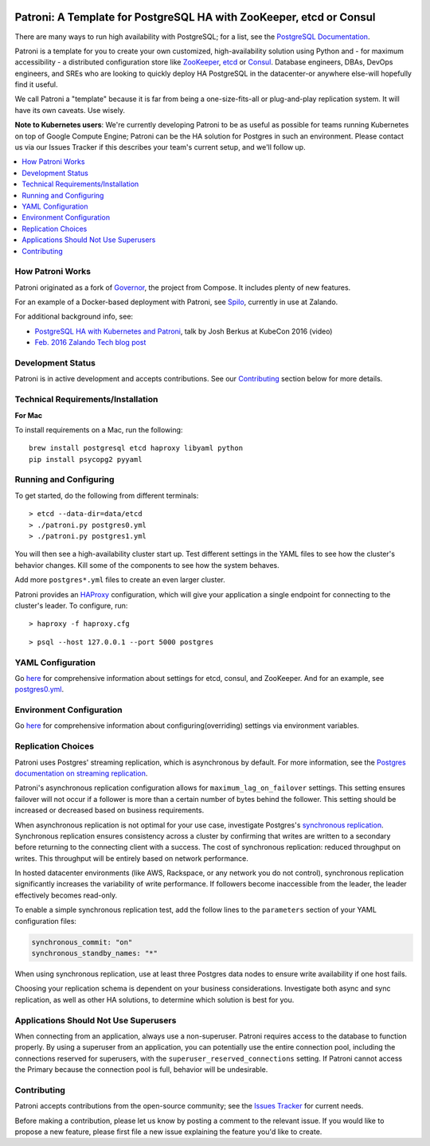 |Build Status| |Coverage Status|

Patroni: A Template for PostgreSQL HA with ZooKeeper, etcd or Consul
------------------------------------------------------------
There are many ways to run high availability with PostgreSQL; for a list, see the `PostgreSQL Documentation <https://wiki.postgresql.org/wiki/Replication,_Clustering,_and_Connection_Pooling>`__.

Patroni is a template for you to create your own customized, high-availability solution using Python and - for maximum accessibility - a distributed configuration store like `ZooKeeper <https://zookeeper.apache.org/>`__, `etcd <https://github.com/coreos/etcd>`__ or `Consul <https://github.com/hashicorp/consul>`__. Database engineers, DBAs, DevOps engineers, and SREs who are looking to quickly deploy HA PostgreSQL in the datacenter-or anywhere else-will hopefully find it useful.

We call Patroni a "template" because it is far from being a one-size-fits-all or plug-and-play replication system. It will have its own caveats. Use wisely.

**Note to Kubernetes users**: We're currently developing Patroni to be as useful as possible for teams running Kubernetes on top of Google Compute Engine; Patroni can be the HA solution for Postgres in such an environment. Please contact us via our Issues Tracker if this describes your team's current setup, and we'll follow up.

.. contents::
    :local:
    :depth: 1
    :backlinks: none

==============
How Patroni Works
==============

Patroni originated as a fork of `Governor <https://github.com/compose/governor>`__, the project from Compose. It includes plenty of new features. 

For an example of a Docker-based deployment with Patroni, see `Spilo <https://github.com/zalando/spilo>`__, currently in use at Zalando.

For additional background info, see:

* `PostgreSQL HA with Kubernetes and Patroni <https://www.youtube.com/watch?v=iruaCgeG7qs>`__, talk by Josh Berkus at KubeCon 2016 (video)
* `Feb. 2016 Zalando Tech blog post <https://tech.zalando.de/blog/zalandos-patroni-a-template-for-high-availability-postgresql/>`__

================
Development Status
================

Patroni is in active development and accepts contributions. See our `Contributing <https://github.com/zalando/patroni/blob/master/README.rst#contributing>`__ section below for more details. 

===========================
Technical Requirements/Installation
===========================

**For Mac**

To install requirements on a Mac, run the following:

::

    brew install postgresql etcd haproxy libyaml python
    pip install psycopg2 pyyaml

===================
Running and Configuring
===================

To get started, do the following from different terminals:
::

    > etcd --data-dir=data/etcd
    > ./patroni.py postgres0.yml
    > ./patroni.py postgres1.yml

You will then see a high-availability cluster start up. Test different settings in the YAML files to see how the cluster's behavior changes. Kill some of the components to see how the system behaves.

Add more ``postgres*.yml`` files to create an even larger cluster.

Patroni provides an `HAProxy <http://www.haproxy.org/>`__ configuration, which will give your application a single endpoint for connecting to the cluster's leader. To configure,
run:

::

    > haproxy -f haproxy.cfg

::

    > psql --host 127.0.0.1 --port 5000 postgres

===============
YAML Configuration
===============

Go `here <https://github.com/zalando/patroni/blob/master/docs/SETTINGS.rst>`__ for comprehensive information about settings for etcd, consul, and ZooKeeper. And for an example, see `postgres0.yml <https://github.com/zalando/patroni/blob/master/postgres0.yml>`__. 

=========================
Environment Configuration
=========================

Go `here <https://github.com/zalando/patroni/blob/master/docs/ENVIRONMENT.rst>`__ for comprehensive information about configuring(overriding) settings via environment variables.

===============
Replication Choices
===============

Patroni uses Postgres' streaming replication, which is asynchronous by default. For more information, see the `Postgres documentation on streaming replication <http://www.postgresql.org/docs/current/static/warm-standby.html#STREAMING-REPLICATION>`__.

Patroni's asynchronous replication configuration allows for ``maximum_lag_on_failover`` settings. This setting ensures failover will not occur if a follower is more than a certain number of bytes behind the follower. This setting should be increased or decreased based on business requirements.

When asynchronous replication is not optimal for your use case, investigate Postgres's `synchronous replication <http://www.postgresql.org/docs/current/static/warm-standby.html#SYNCHRONOUS-REPLICATION>`__. Synchronous replication ensures consistency across a cluster by confirming that writes are written to a secondary before returning to the connecting client with a success. The cost of synchronous replication: reduced throughput on writes. This throughput will be entirely based on network performance. 

In hosted datacenter environments (like AWS, Rackspace, or any network you do not control), synchronous replication significantly increases the variability of write performance. If followers become inaccessible from the leader, the leader effectively becomes read-only.

To enable a simple synchronous replication test, add the follow lines to the ``parameters`` section of your YAML configuration files:

.. code:: YAML

        synchronous_commit: "on"
        synchronous_standby_names: "*"

When using synchronous replication, use at least three Postgres data nodes to ensure write availability if one host fails.

Choosing your replication schema is dependent on your business considerations. Investigate both async and sync replication, as well as other HA solutions, to determine which solution is best for you.

===============================
Applications Should Not Use Superusers
===============================

When connecting from an application, always use a non-superuser. Patroni requires access to the database to function properly. By using a superuser from an application, you can potentially use the entire connection pool, including the connections reserved for superusers, with the ``superuser_reserved_connections`` setting. If Patroni cannot access the Primary because the connection pool is full, behavior will be undesirable.

================
Contributing
================
Patroni accepts contributions from the open-source community; see the `Issues Tracker <https://github.com/zalando/patroni/issues>`__ for current needs. 

Before making a contribution, please let us know by posting a comment to the relevant issue. 
If you would like to propose a new feature, please first file a new issue explaining the feature you'd like to create.

.. |Build Status| image:: https://travis-ci.org/zalando/patroni.svg?branch=master
   :target: https://travis-ci.org/zalando/patroni
.. |Coverage Status| image:: https://coveralls.io/repos/zalando/patroni/badge.svg?branch=master
   :target: https://coveralls.io/r/zalando/patroni?branch=master
